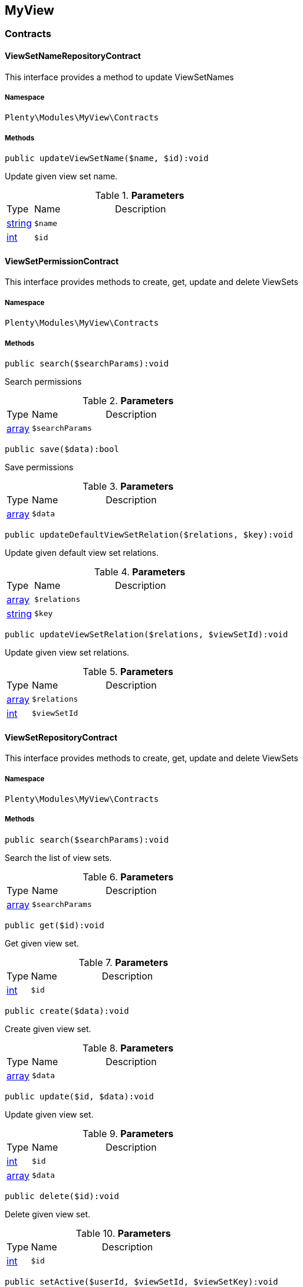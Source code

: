 

[[myview_myview]]
== MyView

[[myview_myview_contracts]]
===  Contracts
[[myview_contracts_viewsetnamerepositorycontract]]
==== ViewSetNameRepositoryContract

This interface provides a method to update ViewSetNames



===== Namespace

`Plenty\Modules\MyView\Contracts`






===== Methods

[source%nowrap, php]
----

public updateViewSetName($name, $id):void

----

    





Update given view set name.

.*Parameters*
[cols="10%,30%,60%"]
|===
|Type |Name |Description
|link:http://php.net/string[string^]
a|`$name`
a|

|link:http://php.net/int[int^]
a|`$id`
a|
|===



[[myview_contracts_viewsetpermissioncontract]]
==== ViewSetPermissionContract

This interface provides methods to create, get, update and delete ViewSets



===== Namespace

`Plenty\Modules\MyView\Contracts`






===== Methods

[source%nowrap, php]
----

public search($searchParams):void

----

    





Search permissions

.*Parameters*
[cols="10%,30%,60%"]
|===
|Type |Name |Description
|link:http://php.net/array[array^]
a|`$searchParams`
a|
|===


[source%nowrap, php]
----

public save($data):bool

----

    





Save permissions

.*Parameters*
[cols="10%,30%,60%"]
|===
|Type |Name |Description
|link:http://php.net/array[array^]
a|`$data`
a|
|===


[source%nowrap, php]
----

public updateDefaultViewSetRelation($relations, $key):void

----

    





Update given default view set relations.

.*Parameters*
[cols="10%,30%,60%"]
|===
|Type |Name |Description
|link:http://php.net/array[array^]
a|`$relations`
a|

|link:http://php.net/string[string^]
a|`$key`
a|
|===


[source%nowrap, php]
----

public updateViewSetRelation($relations, $viewSetId):void

----

    





Update given view set relations.

.*Parameters*
[cols="10%,30%,60%"]
|===
|Type |Name |Description
|link:http://php.net/array[array^]
a|`$relations`
a|

|link:http://php.net/int[int^]
a|`$viewSetId`
a|
|===



[[myview_contracts_viewsetrepositorycontract]]
==== ViewSetRepositoryContract

This interface provides methods to create, get, update and delete ViewSets



===== Namespace

`Plenty\Modules\MyView\Contracts`






===== Methods

[source%nowrap, php]
----

public search($searchParams):void

----

    





Search the list of view sets.

.*Parameters*
[cols="10%,30%,60%"]
|===
|Type |Name |Description
|link:http://php.net/array[array^]
a|`$searchParams`
a|
|===


[source%nowrap, php]
----

public get($id):void

----

    





Get given view set.

.*Parameters*
[cols="10%,30%,60%"]
|===
|Type |Name |Description
|link:http://php.net/int[int^]
a|`$id`
a|
|===


[source%nowrap, php]
----

public create($data):void

----

    





Create given view set.

.*Parameters*
[cols="10%,30%,60%"]
|===
|Type |Name |Description
|link:http://php.net/array[array^]
a|`$data`
a|
|===


[source%nowrap, php]
----

public update($id, $data):void

----

    





Update given view set.

.*Parameters*
[cols="10%,30%,60%"]
|===
|Type |Name |Description
|link:http://php.net/int[int^]
a|`$id`
a|

|link:http://php.net/array[array^]
a|`$data`
a|
|===


[source%nowrap, php]
----

public delete($id):void

----

    





Delete given view set.

.*Parameters*
[cols="10%,30%,60%"]
|===
|Type |Name |Description
|link:http://php.net/int[int^]
a|`$id`
a|
|===


[source%nowrap, php]
----

public setActive($userId, $viewSetId, $viewSetKey):void

----

    





Set the given view set active by user id

.*Parameters*
[cols="10%,30%,60%"]
|===
|Type |Name |Description
|link:http://php.net/int[int^]
a|`$userId`
a|

|link:http://php.net/int[int^]
a|`$viewSetId`
a|

|link:http://php.net/string[string^]
a|`$viewSetKey`
a|
|===


